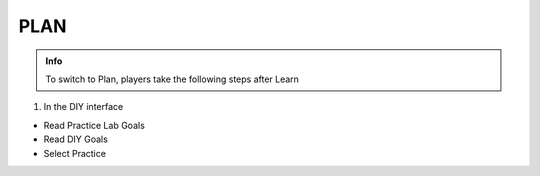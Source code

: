 PLAN
========

.. admonition:: Info

 To switch to Plan, players take the following steps after Learn


1. In the DIY interface

- Read Practice Lab Goals
- Read DIY Goals
- Select Practice


.. image:: pictures/0001-plan8.png
   :align: center
   :width: 7000px
